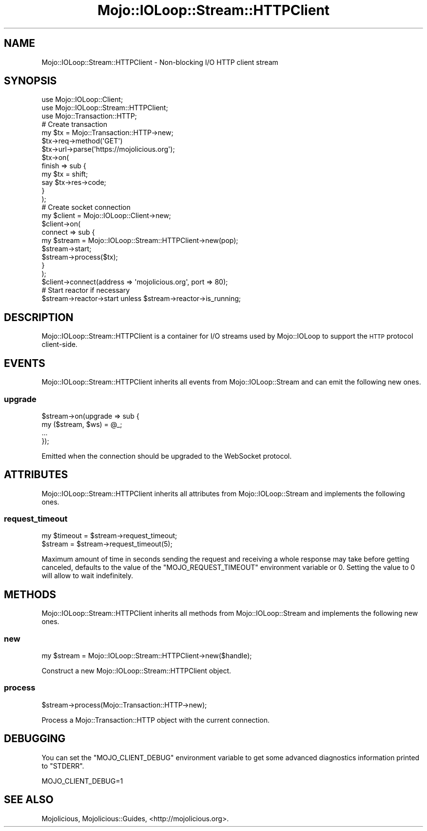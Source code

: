 .\" Automatically generated by Pod::Man 2.25 (Pod::Simple 3.20)
.\"
.\" Standard preamble:
.\" ========================================================================
.de Sp \" Vertical space (when we can't use .PP)
.if t .sp .5v
.if n .sp
..
.de Vb \" Begin verbatim text
.ft CW
.nf
.ne \\$1
..
.de Ve \" End verbatim text
.ft R
.fi
..
.\" Set up some character translations and predefined strings.  \*(-- will
.\" give an unbreakable dash, \*(PI will give pi, \*(L" will give a left
.\" double quote, and \*(R" will give a right double quote.  \*(C+ will
.\" give a nicer C++.  Capital omega is used to do unbreakable dashes and
.\" therefore won't be available.  \*(C` and \*(C' expand to `' in nroff,
.\" nothing in troff, for use with C<>.
.tr \(*W-
.ds C+ C\v'-.1v'\h'-1p'\s-2+\h'-1p'+\s0\v'.1v'\h'-1p'
.ie n \{\
.    ds -- \(*W-
.    ds PI pi
.    if (\n(.H=4u)&(1m=24u) .ds -- \(*W\h'-12u'\(*W\h'-12u'-\" diablo 10 pitch
.    if (\n(.H=4u)&(1m=20u) .ds -- \(*W\h'-12u'\(*W\h'-8u'-\"  diablo 12 pitch
.    ds L" ""
.    ds R" ""
.    ds C` ""
.    ds C' ""
'br\}
.el\{\
.    ds -- \|\(em\|
.    ds PI \(*p
.    ds L" ``
.    ds R" ''
'br\}
.\"
.\" Escape single quotes in literal strings from groff's Unicode transform.
.ie \n(.g .ds Aq \(aq
.el       .ds Aq '
.\"
.\" If the F register is turned on, we'll generate index entries on stderr for
.\" titles (.TH), headers (.SH), subsections (.SS), items (.Ip), and index
.\" entries marked with X<> in POD.  Of course, you'll have to process the
.\" output yourself in some meaningful fashion.
.ie \nF \{\
.    de IX
.    tm Index:\\$1\t\\n%\t"\\$2"
..
.    nr % 0
.    rr F
.\}
.el \{\
.    de IX
..
.\}
.\" ========================================================================
.\"
.IX Title "Mojo::IOLoop::Stream::HTTPClient 3"
.TH Mojo::IOLoop::Stream::HTTPClient 3 "perl v5.16.1" "User Contributed Perl Documentation"
.\" For nroff, turn off justification.  Always turn off hyphenation; it makes
.\" way too many mistakes in technical documents.
.if n .ad l
.nh
.SH "NAME"
Mojo::IOLoop::Stream::HTTPClient \- Non\-blocking I/O HTTP client stream
.SH "SYNOPSIS"
.IX Header "SYNOPSIS"
.Vb 3
\&  use Mojo::IOLoop::Client;
\&  use Mojo::IOLoop::Stream::HTTPClient;
\&  use Mojo::Transaction::HTTP;
\&  
\&  # Create transaction
\&  my $tx = Mojo::Transaction::HTTP\->new;
\&  $tx\->req\->method(\*(AqGET\*(Aq)
\&  $tx\->url\->parse(\*(Aqhttps://mojolicious.org\*(Aq);
\&  $tx\->on(
\&    finish => sub {
\&      my $tx = shift;
\&      say $tx\->res\->code;
\&    }
\&  );
\&  
\&  # Create socket connection
\&  my $client = Mojo::IOLoop::Client\->new;
\&  $client\->on(
\&    connect => sub {
\&      my $stream = Mojo::IOLoop::Stream::HTTPClient\->new(pop);
\&      $stream\->start;
\&      $stream\->process($tx);
\&    }
\&  );
\&  $client\->connect(address => \*(Aqmojolicious.org\*(Aq, port => 80);
\&
\&  # Start reactor if necessary
\&  $stream\->reactor\->start unless $stream\->reactor\->is_running;
.Ve
.SH "DESCRIPTION"
.IX Header "DESCRIPTION"
Mojo::IOLoop::Stream::HTTPClient is a container for I/O streams used by
Mojo::IOLoop to support the \s-1HTTP\s0 protocol client-side.
.SH "EVENTS"
.IX Header "EVENTS"
Mojo::IOLoop::Stream::HTTPClient inherits all events from
Mojo::IOLoop::Stream and can emit the following new ones.
.SS "upgrade"
.IX Subsection "upgrade"
.Vb 4
\&  $stream\->on(upgrade => sub {
\&    my ($stream, $ws) = @_;
\&    ...
\&  });
.Ve
.PP
Emitted when the connection should be upgraded to the WebSocket protocol.
.SH "ATTRIBUTES"
.IX Header "ATTRIBUTES"
Mojo::IOLoop::Stream::HTTPClient inherits all attributes from
Mojo::IOLoop::Stream and implements the following ones.
.SS "request_timeout"
.IX Subsection "request_timeout"
.Vb 2
\&  my $timeout = $stream\->request_timeout;
\&  $stream     = $stream\->request_timeout(5);
.Ve
.PP
Maximum amount of time in seconds sending the request and receiving a whole
response may take before getting canceled, defaults to the value of the
\&\f(CW\*(C`MOJO_REQUEST_TIMEOUT\*(C'\fR environment variable or \f(CW0\fR. Setting the value to \f(CW0\fR
will allow to wait indefinitely.
.SH "METHODS"
.IX Header "METHODS"
Mojo::IOLoop::Stream::HTTPClient inherits all methods from
Mojo::IOLoop::Stream and implements the following new ones.
.SS "new"
.IX Subsection "new"
.Vb 1
\&  my $stream = Mojo::IOLoop::Stream::HTTPClient\->new($handle);
.Ve
.PP
Construct a new Mojo::IOLoop::Stream::HTTPClient object.
.SS "process"
.IX Subsection "process"
.Vb 1
\&  $stream\->process(Mojo::Transaction::HTTP\->new);
.Ve
.PP
Process a Mojo::Transaction::HTTP object with the current connection.
.SH "DEBUGGING"
.IX Header "DEBUGGING"
You can set the \f(CW\*(C`MOJO_CLIENT_DEBUG\*(C'\fR environment variable to get some advanced
diagnostics information printed to \f(CW\*(C`STDERR\*(C'\fR.
.PP
.Vb 1
\&  MOJO_CLIENT_DEBUG=1
.Ve
.SH "SEE ALSO"
.IX Header "SEE ALSO"
Mojolicious, Mojolicious::Guides, <http://mojolicious.org>.
